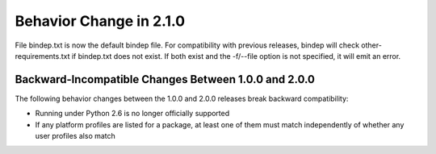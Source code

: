 Behavior Change in 2.1.0
========================

File bindep.txt is now the default bindep file. For compatibility with
previous releases, bindep will check other-requirements.txt if
bindep.txt does not exist. If both exist and the -f/--file option is
not specified, it will emit an error.

Backward-Incompatible Changes Between 1.0.0 and 2.0.0
-----------------------------------------------------

The following behavior changes between the 1.0.0 and 2.0.0 releases
break backward compatibility:

* Running under Python 2.6 is no longer officially supported
* If any platform profiles are listed for a package, at least one
  of them must match independently of whether any user profiles
  also match
